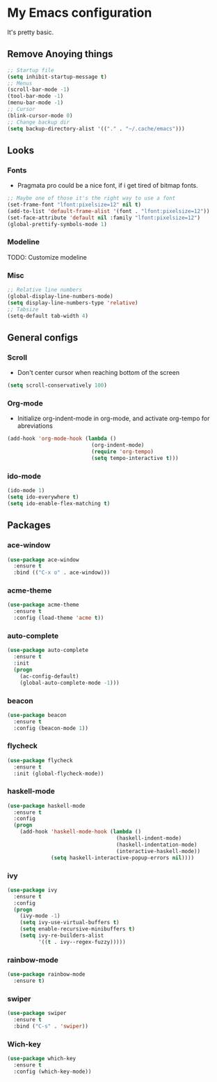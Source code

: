 * My Emacs configuration
It's pretty basic.
** Remove Anoying things
#+begin_src emacs-lisp
  ;; Startup file
  (setq inhibit-startup-message t)
  ;; Menus
  (scroll-bar-mode -1)
  (tool-bar-mode -1)
  (menu-bar-mode -1)
  ;; Cursor
  (blink-cursor-mode 0)
  ;; Change backup dir
  (setq backup-directory-alist '(("." . "~/.cache/emacs")))
#+end_src
** Looks
*** Fonts
- Pragmata pro could be a nice font, if i get tired of bitmap fonts.
#+begin_src emacs-lisp
  ;; Maybe one of those it's the right way to use a font
  (set-frame-font "lfont:pixelsize=12" nil t)
  (add-to-list 'default-frame-alist '(font . "lfont:pixelsize=12"))
  (set-face-attribute 'default nil :family "lfont:pixelsize=12")
  (global-prettify-symbols-mode 1)
#+end_src
*** Modeline
TODO: Customize modeline
*** Misc
#+begin_src emacs-lisp
  ;; Relative line numbers
  (global-display-line-numbers-mode)
  (setq display-line-numbers-type 'relative)
  ;; Tabsize
  (setq-default tab-width 4)
#+end_src
** General configs
*** Scroll
- Don't center cursor when reaching bottom of the screen
#+begin_src emacs-lisp
  (setq scroll-conservatively 100)
#+end_src
*** Org-mode 
- Initialize org-indent-mode in org-mode, and activate org-tempo for abreviations
#+begin_src emacs-lisp
  (add-hook 'org-mode-hook (lambda ()
                             (org-indent-mode)
                             (require 'org-tempo)
                             (setq tempo-interactive t)))
#+end_src
*** ido-mode
#+begin_src emacs-lisp
  (ido-mode 1)
  (setq ido-everywhere t)
  (setq ido-enable-flex-matching t)
#+end_src
** Packages
*** ace-window
#+begin_src emacs-lisp
  (use-package ace-window
    :ensure t
    :bind (("C-x o" . ace-window)))
#+end_src
*** acme-theme
#+begin_src emacs-lisp
  (use-package acme-theme
    :ensure t
    :config (load-theme 'acme t))
#+end_src
*** auto-complete
#+begin_src emacs-lisp
  (use-package auto-complete
    :ensure t
    :init
    (progn
      (ac-config-default)
      (global-auto-complete-mode -1)))
#+end_src
*** beacon
#+begin_src emacs-lisp
  (use-package beacon
    :ensure t
    :config (beacon-mode 1))
#+end_src
*** flycheck
#+begin_src emacs-lisp
  (use-package flycheck
    :ensure t
    :init (global-flycheck-mode))
#+end_src
*** haskell-mode
#+begin_src emacs-lisp
  (use-package haskell-mode
    :ensure t
    :config
    (progn 
      (add-hook 'haskell-mode-hook (lambda ()
                                     (haskell-indent-mode)
                                     (haskell-indentation-mode)
                                     (interactive-haskell-mode))
                (setq haskell-interactive-popup-errors nil))))
#+end_src
*** ivy
#+begin_src emacs-lisp
  (use-package ivy
    :ensure t
    :config
    (progn
      (ivy-mode -1)
      (setq ivy-use-virtual-buffers t)
      (setq enable-recursive-minibuffers t)
      (setq ivy-re-builders-alist
            '((t . ivy--regex-fuzzy)))))
#+end_src
*** rainbow-mode
#+begin_src emacs-lisp
  (use-package rainbow-mode
    :ensure t)
#+end_src
*** swiper
#+begin_src emacs-lisp
  (use-package swiper
    :ensure t
    :bind ("C-s" . 'swiper))
#+end_src
*** Wich-key
#+begin_src emacs-lisp
  (use-package which-key
    :ensure t
    :config (which-key-mode))
#+end_src



